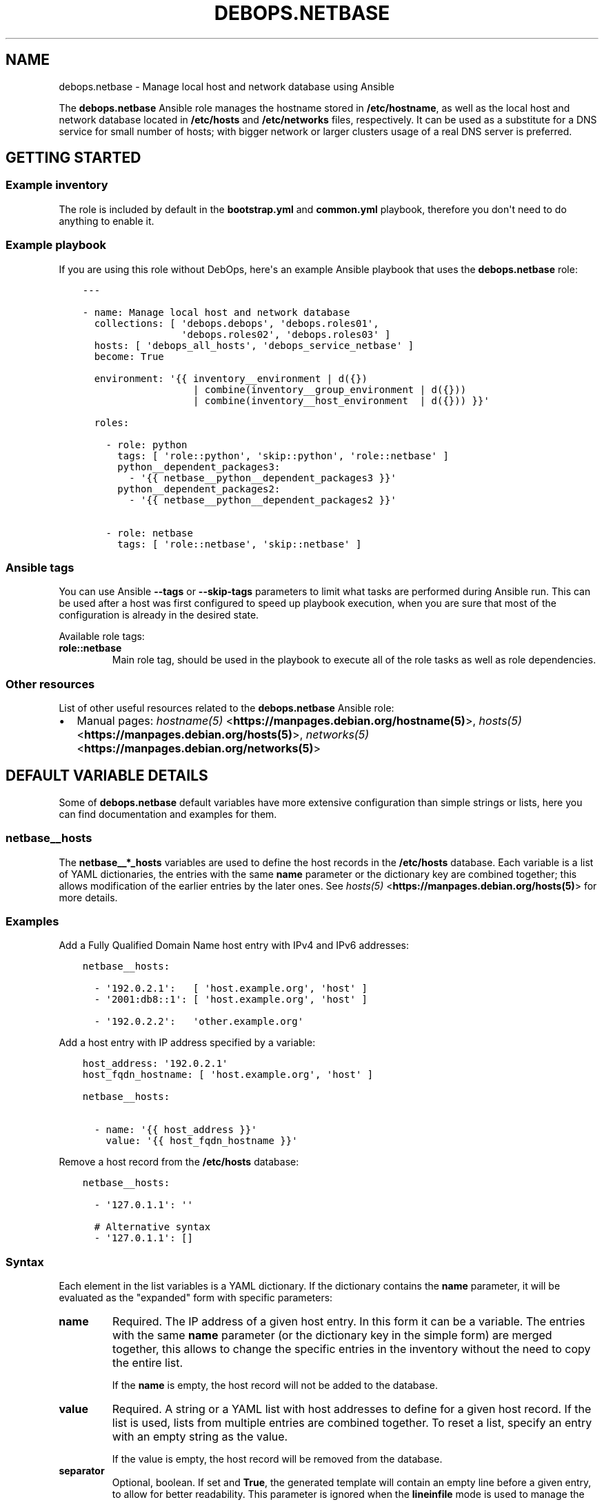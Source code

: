 .\" Man page generated from reStructuredText.
.
.TH "DEBOPS.NETBASE" "5" "Jun 21, 2020" "v2.0.4" "DebOps"
.SH NAME
debops.netbase \- Manage local host and network database using Ansible
.
.nr rst2man-indent-level 0
.
.de1 rstReportMargin
\\$1 \\n[an-margin]
level \\n[rst2man-indent-level]
level margin: \\n[rst2man-indent\\n[rst2man-indent-level]]
-
\\n[rst2man-indent0]
\\n[rst2man-indent1]
\\n[rst2man-indent2]
..
.de1 INDENT
.\" .rstReportMargin pre:
. RS \\$1
. nr rst2man-indent\\n[rst2man-indent-level] \\n[an-margin]
. nr rst2man-indent-level +1
.\" .rstReportMargin post:
..
.de UNINDENT
. RE
.\" indent \\n[an-margin]
.\" old: \\n[rst2man-indent\\n[rst2man-indent-level]]
.nr rst2man-indent-level -1
.\" new: \\n[rst2man-indent\\n[rst2man-indent-level]]
.in \\n[rst2man-indent\\n[rst2man-indent-level]]u
..
.sp
The \fBdebops.netbase\fP Ansible role manages the hostname stored in
\fB/etc/hostname\fP, as well as the local host and network database located
in \fB/etc/hosts\fP and \fB/etc/networks\fP files, respectively.  It can be
used as a substitute for a DNS service for small number of hosts; with bigger
network or larger clusters usage of a real DNS server is preferred.
.SH GETTING STARTED
.SS Example inventory
.sp
The role is included by default in the \fBbootstrap.yml\fP and \fBcommon.yml\fP
playbook, therefore you don\(aqt need to do anything to enable it.
.SS Example playbook
.sp
If you are using this role without DebOps, here\(aqs an example Ansible playbook
that uses the \fBdebops.netbase\fP role:
.INDENT 0.0
.INDENT 3.5
.sp
.nf
.ft C
\-\-\-

\- name: Manage local host and network database
  collections: [ \(aqdebops.debops\(aq, \(aqdebops.roles01\(aq,
                 \(aqdebops.roles02\(aq, \(aqdebops.roles03\(aq ]
  hosts: [ \(aqdebops_all_hosts\(aq, \(aqdebops_service_netbase\(aq ]
  become: True

  environment: \(aq{{ inventory__environment | d({})
                   | combine(inventory__group_environment | d({}))
                   | combine(inventory__host_environment  | d({})) }}\(aq

  roles:

    \- role: python
      tags: [ \(aqrole::python\(aq, \(aqskip::python\(aq, \(aqrole::netbase\(aq ]
      python__dependent_packages3:
        \- \(aq{{ netbase__python__dependent_packages3 }}\(aq
      python__dependent_packages2:
        \- \(aq{{ netbase__python__dependent_packages2 }}\(aq

    \- role: netbase
      tags: [ \(aqrole::netbase\(aq, \(aqskip::netbase\(aq ]

.ft P
.fi
.UNINDENT
.UNINDENT
.SS Ansible tags
.sp
You can use Ansible \fB\-\-tags\fP or \fB\-\-skip\-tags\fP parameters to limit what
tasks are performed during Ansible run. This can be used after a host was first
configured to speed up playbook execution, when you are sure that most of the
configuration is already in the desired state.
.sp
Available role tags:
.INDENT 0.0
.TP
.B \fBrole::netbase\fP
Main role tag, should be used in the playbook to execute all of the role
tasks as well as role dependencies.
.UNINDENT
.SS Other resources
.sp
List of other useful resources related to the \fBdebops.netbase\fP Ansible role:
.INDENT 0.0
.IP \(bu 2
Manual pages: \fI\%hostname(5)\fP <\fBhttps://manpages.debian.org/hostname(5)\fP>, \fI\%hosts(5)\fP <\fBhttps://manpages.debian.org/hosts(5)\fP>, \fI\%networks(5)\fP <\fBhttps://manpages.debian.org/networks(5)\fP>
.UNINDENT
.SH DEFAULT VARIABLE DETAILS
.sp
Some of \fBdebops.netbase\fP default variables have more extensive configuration
than simple strings or lists, here you can find documentation and examples for
them.
.SS netbase__hosts
.sp
The \fBnetbase__*_hosts\fP variables are used to define the host records in the
\fB/etc/hosts\fP database. Each variable is a list of YAML dictionaries, the
entries with the same \fBname\fP parameter or the dictionary key are combined
together; this allows modification of the earlier entries by the later ones.
See \fI\%hosts(5)\fP <\fBhttps://manpages.debian.org/hosts(5)\fP> for more details.
.SS Examples
.sp
Add a Fully Qualified Domain Name host entry with IPv4 and IPv6 addresses:
.INDENT 0.0
.INDENT 3.5
.sp
.nf
.ft C
netbase__hosts:

  \- \(aq192.0.2.1\(aq:   [ \(aqhost.example.org\(aq, \(aqhost\(aq ]
  \- \(aq2001:db8::1\(aq: [ \(aqhost.example.org\(aq, \(aqhost\(aq ]

  \- \(aq192.0.2.2\(aq:   \(aqother.example.org\(aq
.ft P
.fi
.UNINDENT
.UNINDENT
.sp
Add a host entry with IP address specified by a variable:
.INDENT 0.0
.INDENT 3.5
.sp
.nf
.ft C
host_address: \(aq192.0.2.1\(aq
host_fqdn_hostname: [ \(aqhost.example.org\(aq, \(aqhost\(aq ]

netbase__hosts:

  \- name: \(aq{{ host_address }}\(aq
    value: \(aq{{ host_fqdn_hostname }}\(aq
.ft P
.fi
.UNINDENT
.UNINDENT
.sp
Remove a host record from the \fB/etc/hosts\fP database:
.INDENT 0.0
.INDENT 3.5
.sp
.nf
.ft C
netbase__hosts:

  \- \(aq127.0.1.1\(aq: \(aq\(aq

  # Alternative syntax
  \- \(aq127.0.1.1\(aq: []
.ft P
.fi
.UNINDENT
.UNINDENT
.SS Syntax
.sp
Each element in the list variables is a YAML dictionary. If the dictionary
contains the \fBname\fP parameter, it will be evaluated as the "expanded" form
with specific parameters:
.INDENT 0.0
.TP
.B \fBname\fP
Required. The IP address of a given host entry. In this form it can be
a variable. The entries with the same \fBname\fP parameter (or the dictionary
key in the simple form) are merged together, this allows to change the
specific entries in the inventory without the need to copy the entire list.
.sp
If the \fBname\fP is empty, the host record will not be added to the database.
.TP
.B \fBvalue\fP
Required. A string or a YAML list with host addresses to define for a given
host record. If the list is used, lists from multiple entries are combined
together. To reset a list, specify an entry with an empty string as the
value.
.sp
If the value is empty, the host record will be removed from the database.
.TP
.B \fBseparator\fP
Optional, boolean. If set and \fBTrue\fP, the generated template will contain an
empty line before a given entry, to allow for better readability. This
parameter is ignored when the \fBlineinfile\fP mode is used to manage the
database.
.UNINDENT
.sp
If the YAML dictionary does not contain a \fBname\fP entry, the entire dictionary
is interpreted using the following simplified format: keys are the IP addresses
of the host records, and values are strings or YAML lists with the hostnames or
FQDN domains. It\(aqs best to use only 1 dictionary key for each host record, and
not combine multiple entries together in one list element.
.SH AUTHOR
Maciej Delmanowski
.SH COPYRIGHT
2014-2020, Maciej Delmanowski, Nick Janetakis, Robin Schneider and others
.\" Generated by docutils manpage writer.
.
